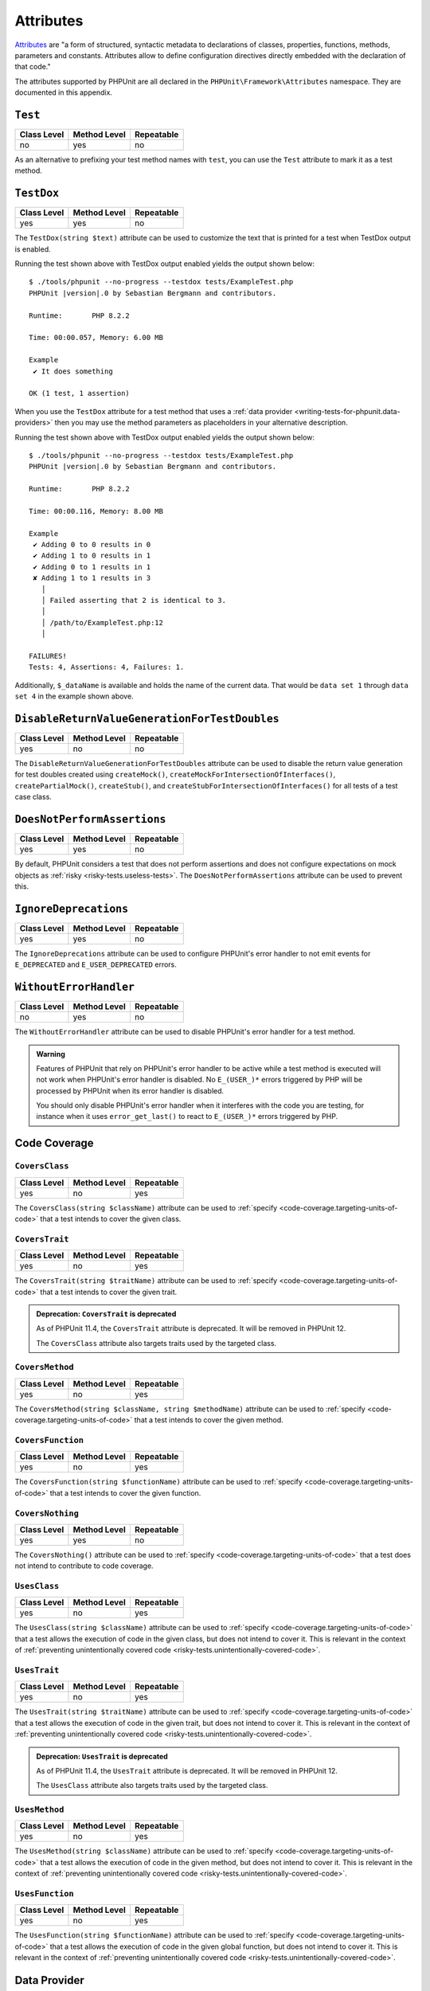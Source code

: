 

.. _appendixes.attributes:

**********
Attributes
**********

`Attributes <https://wiki.php.net/rfc/attributes_v2>`_ are "a form of structured, syntactic metadata
to declarations of classes, properties, functions, methods, parameters and constants. Attributes allow
to define configuration directives directly embedded with the declaration of that code."

The attributes supported by PHPUnit are all declared in the ``PHPUnit\Framework\Attributes``
namespace. They are documented in this appendix.

.. _appendixes.attributes.Test:

``Test``
========

+-------------+--------------+------------+
| Class Level | Method Level | Repeatable |
+=============+==============+============+
| no          | yes          | no         |
+-------------+--------------+------------+

As an alternative to prefixing your test method names with ``test``,
you can use the ``Test`` attribute to mark it as a test method.

.. code-block:: php
    :caption: Using the ``Test`` attribute
    :name: appendixes.attributes.test.examples.ExampleTest.php

    <?php declare(strict_types=1);
    use PHPUnit\Framework\Attributes\Test;
    use PHPUnit\Framework\TestCase;

    final class ExampleTest extends TestCase
    {
        #[Test]
        public function it_does_something(): void
        {
            // ...
        }
    }


.. _appendixes.attributes.TestDox:

``TestDox``
===========

+-------------+--------------+------------+
| Class Level | Method Level | Repeatable |
+=============+==============+============+
| yes         | yes          | no         |
+-------------+--------------+------------+

The ``TestDox(string $text)`` attribute can be used to customize the text that is printed for
a test when TestDox output is enabled.

.. code-block:: php
    :caption: Using the ``TestDox`` attribute
    :name: appendixes.attributes.testdox.examples.ExampleTest.php

    <?php declare(strict_types=1);
    use PHPUnit\Framework\Attributes\TestDox;
    use PHPUnit\Framework\TestCase;

    final class ExampleTest extends TestCase
    {
        #[TestDox('It does something')]
        public function testOne(): void
        {
            // ...
        }
    }

Running the test shown above with TestDox output enabled yields the output shown below:

.. parsed-literal::

    $ ./tools/phpunit --no-progress --testdox tests/ExampleTest.php
    PHPUnit |version|.0 by Sebastian Bergmann and contributors.

    Runtime:       PHP 8.2.2

    Time: 00:00.057, Memory: 6.00 MB

    Example
     ✔ It does something

    OK (1 test, 1 assertion)

When you use the ``TestDox`` attribute for a test method that uses a
:ref:`data provider <writing-tests-for-phpunit.data-providers>` then you
may use the method parameters as placeholders in your alternative description.

.. code-block:: php
    :caption: Using the ``TestDox`` attribute together with data providers
    :name: appendixes.attributes.testdox.examples.ExampleTest2.php

    <?php declare(strict_types=1);
    use PHPUnit\Framework\Attributes\DataProvider;
    use PHPUnit\Framework\Attributes\TestDox;
    use PHPUnit\Framework\TestCase;

    final class ExampleTest extends TestCase
    {
        #[DataProvider('additionProvider')]
        #[TestDox('Adding $a to $b results in $expected')]
        public function testAdd(int $expected, int $a, int $b)
        {
            $this->assertSame($expected, $a + $b);
        }

        public static function additionProvider()
        {
            return [
                'data set 1' => [0, 0, 0],
                'data set 2' => [1, 0, 1],
                'data set 3' => [1, 1, 0],
                'data set 4' => [3, 1, 1]
            ];
        }
    }

Running the test shown above with TestDox output enabled yields the output shown below:

.. parsed-literal::

    $ ./tools/phpunit --no-progress --testdox tests/ExampleTest.php
    PHPUnit |version|.0 by Sebastian Bergmann and contributors.

    Runtime:       PHP 8.2.2

    Time: 00:00.116, Memory: 8.00 MB

    Example
     ✔ Adding 0 to 0 results in 0
     ✔ Adding 1 to 0 results in 1
     ✔ Adding 0 to 1 results in 1
     ✘ Adding 1 to 1 results in 3
       │
       │ Failed asserting that 2 is identical to 3.
       │
       │ /path/to/ExampleTest.php:12
       │

    FAILURES!
    Tests: 4, Assertions: 4, Failures: 1.

Additionally, ``$_dataName`` is available and holds the name of the current data.
That would be ``data set 1`` through ``data set 4`` in the example shown above.


.. _appendixes.attributes.DisableReturnValueGenerationForTestDoubles:

``DisableReturnValueGenerationForTestDoubles``
==============================================

+-------------+--------------+------------+
| Class Level | Method Level | Repeatable |
+=============+==============+============+
| yes         | no           | no         |
+-------------+--------------+------------+

The ``DisableReturnValueGenerationForTestDoubles`` attribute can be used to disable the return value generation
for test doubles created using ``createMock()``, ``createMockForIntersectionOfInterfaces()``, ``createPartialMock()``,
``createStub()``, and ``createStubForIntersectionOfInterfaces()`` for all tests of a test case class.


.. _appendixes.attributes.DoesNotPerformAssertions:

``DoesNotPerformAssertions``
============================

+-------------+--------------+------------+
| Class Level | Method Level | Repeatable |
+=============+==============+============+
| yes         | yes          | no         |
+-------------+--------------+------------+

By default, PHPUnit considers a test that does not perform assertions and does not configure
expectations on mock objects as :ref:`risky <risky-tests.useless-tests>`. The
``DoesNotPerformAssertions`` attribute can be used to prevent this.


.. _appendixes.attributes.IgnoreDeprecations:

``IgnoreDeprecations``
======================

+-------------+--------------+------------+
| Class Level | Method Level | Repeatable |
+=============+==============+============+
| yes         | yes          | no         |
+-------------+--------------+------------+

The ``IgnoreDeprecations`` attribute can be used to configure PHPUnit's error handler to
not emit events for ``E_DEPRECATED`` and ``E_USER_DEPRECATED`` errors.


.. _appendixes.attributes.WithoutErrorHandler:

``WithoutErrorHandler``
=======================

+-------------+--------------+------------+
| Class Level | Method Level | Repeatable |
+=============+==============+============+
| no          | yes          | no         |
+-------------+--------------+------------+

The ``WithoutErrorHandler`` attribute can be used to disable PHPUnit's error handler for
a test method.

.. admonition:: Warning

   Features of PHPUnit that rely on PHPUnit's error handler to be active while a test method
   is executed will not work when PHPUnit's error handler is disabled. No ``E_(USER_)*`` errors
   triggered by PHP will be processed by PHPUnit when its error handler is disabled.

   You should only disable PHPUnit's error handler when it interferes with the code you are testing,
   for instance when it uses ``error_get_last()`` to react to ``E_(USER_)*`` errors triggered by PHP.


Code Coverage
=============

.. _appendixes.attributes.CoversClass:

``CoversClass``
---------------

+-------------+--------------+------------+
| Class Level | Method Level | Repeatable |
+=============+==============+============+
| yes         | no           | yes        |
+-------------+--------------+------------+

The ``CoversClass(string $className)`` attribute can be used to :ref:`specify <code-coverage.targeting-units-of-code>`
that a test intends to cover the given class.


.. _appendixes.attributes.CoversTrait:

``CoversTrait``
---------------

+-------------+--------------+------------+
| Class Level | Method Level | Repeatable |
+=============+==============+============+
| yes         | no           | yes        |
+-------------+--------------+------------+

The ``CoversTrait(string $traitName)`` attribute can be used to :ref:`specify <code-coverage.targeting-units-of-code>`
that a test intends to cover the given trait.

.. admonition:: Deprecation: ``CoversTrait`` is deprecated

   As of PHPUnit 11.4, the ``CoversTrait`` attribute is deprecated. It will be removed in PHPUnit 12.

   The ``CoversClass`` attribute also targets traits used by the targeted class.


.. _appendixes.attributes.CoversMethod:

``CoversMethod``
----------------

+-------------+--------------+------------+
| Class Level | Method Level | Repeatable |
+=============+==============+============+
| yes         | no           | yes        |
+-------------+--------------+------------+

The ``CoversMethod(string $className, string $methodName)`` attribute can be used to :ref:`specify <code-coverage.targeting-units-of-code>`
that a test intends to cover the given method.


.. _appendixes.attributes.CoversFunction:

``CoversFunction``
------------------

+-------------+--------------+------------+
| Class Level | Method Level | Repeatable |
+=============+==============+============+
| yes         | no           | yes        |
+-------------+--------------+------------+

The ``CoversFunction(string $functionName)`` attribute can be used to :ref:`specify <code-coverage.targeting-units-of-code>`
that a test intends to cover the given function.


.. _appendixes.attributes.CoversNothing:

``CoversNothing``
-----------------

+-------------+--------------+------------+
| Class Level | Method Level | Repeatable |
+=============+==============+============+
| yes         | yes          | no         |
+-------------+--------------+------------+

The ``CoversNothing()`` attribute can be used to :ref:`specify <code-coverage.targeting-units-of-code>`
that a test does not intend to contribute to code coverage.


.. _appendixes.attributes.UsesClass:

``UsesClass``
-------------

+-------------+--------------+------------+
| Class Level | Method Level | Repeatable |
+=============+==============+============+
| yes         | no           | yes        |
+-------------+--------------+------------+

The ``UsesClass(string $className)`` attribute can be used to :ref:`specify <code-coverage.targeting-units-of-code>`
that a test allows the execution of code in the given class, but does not intend to cover it. This is relevant
in the context of :ref:`preventing unintentionally covered code <risky-tests.unintentionally-covered-code>`.


.. _appendixes.attributes.UsesTrait:

``UsesTrait``
-------------

+-------------+--------------+------------+
| Class Level | Method Level | Repeatable |
+=============+==============+============+
| yes         | no           | yes        |
+-------------+--------------+------------+

The ``UsesTrait(string $traitName)`` attribute can be used to :ref:`specify <code-coverage.targeting-units-of-code>`
that a test allows the execution of code in the given trait, but does not intend to cover it. This is relevant
in the context of :ref:`preventing unintentionally covered code <risky-tests.unintentionally-covered-code>`.

.. admonition:: Deprecation: ``UsesTrait`` is deprecated

   As of PHPUnit 11.4, the ``UsesTrait`` attribute is deprecated. It will be removed in PHPUnit 12.

   The ``UsesClass`` attribute also targets traits used by the targeted class.


.. _appendixes.attributes.UsesMethod:

``UsesMethod``
--------------

+-------------+--------------+------------+
| Class Level | Method Level | Repeatable |
+=============+==============+============+
| yes         | no           | yes        |
+-------------+--------------+------------+

The ``UsesMethod(string $className)`` attribute can be used to :ref:`specify <code-coverage.targeting-units-of-code>`
that a test allows the execution of code in the given method, but does not intend to cover it. This is relevant
in the context of :ref:`preventing unintentionally covered code <risky-tests.unintentionally-covered-code>`.


.. _appendixes.attributes.UsesFunction:

``UsesFunction``
----------------

+-------------+--------------+------------+
| Class Level | Method Level | Repeatable |
+=============+==============+============+
| yes         | no           | yes        |
+-------------+--------------+------------+

The ``UsesFunction(string $functionName)`` attribute can be used to :ref:`specify <code-coverage.targeting-units-of-code>`
that a test allows the execution of code in the given global function, but does not intend to cover it. This is relevant
in the context of :ref:`preventing unintentionally covered code <risky-tests.unintentionally-covered-code>`.

Data Provider
=============

.. _appendixes.attributes.DataProvider:

``DataProvider``
----------------

+-------------+--------------+------------+
| Class Level | Method Level | Repeatable |
+=============+==============+============+
| no          | yes          | yes        |
+-------------+--------------+------------+

The ``DataProvider(string $methodName)`` attribute can be used on a test method
to specify a static method that is declared in the same class as the test method
as a :ref:`data provider <writing-tests-for-phpunit.data-providers>`.


.. _appendixes.attributes.DataProviderExternal:

``DataProviderExternal``
------------------------

+-------------+--------------+------------+
| Class Level | Method Level | Repeatable |
+=============+==============+============+
| no          | yes          | yes        |
+-------------+--------------+------------+

The ``DataProviderExternal(string $className, string $methodName)`` attribute can be used
on a test method to specify a static method that is declared in another class as a
:ref:`data provider <writing-tests-for-phpunit.data-providers>`.


.. _appendixes.attributes.TestWith:

``TestWith``
------------

+-------------+--------------+------------+
| Class Level | Method Level | Repeatable |
+=============+==============+============+
| no          | yes          | yes        |
+-------------+--------------+------------+

The ``TestWith(array $data)`` attribute can be used to define a
:ref:`data provider <writing-tests-for-phpunit.data-providers>` for a
test method without having to implement a static data provider method.

.. code-block:: php
    :caption: Using the ``TestWith`` attribute
    :name: appendixes.attributes.testwith.examples.ExampleTest.php

    <?php declare(strict_types=1);
    use PHPUnit\Framework\Attributes\TestWith;
    use PHPUnit\Framework\TestCase;

    final class DataTest extends TestCase
    {
        #[TestWith([0, 0, 0])]
        #[TestWith([0, 1, 1])]
        #[TestWith([1, 0, 1])]
        #[TestWith([1, 1, 3])]
        public function testAdd(int $a, int $b, int $expected): void
        {
            $this->assertSame($expected, $a + $b);
        }
    }

Running the test shown above yields the output shown below:

.. parsed-literal::

    ./tools/phpunit tests/DataTest.php
    PHPUnit |version|.0 by Sebastian Bergmann and contributors.

    Runtime:       PHP 8.2.2

    ...F                                                                4 / 4 (100%)

    Time: 00:00.058, Memory: 8.00 MB

    There was 1 failure:

    1) DataTest::testAdd with data set #3
    Failed asserting that 2 is identical to 3.

    /path/to/DataTest.php:10

    FAILURES!
    Tests: 4, Assertions: 4, Failures: 1.


.. _appendixes.attributes.TestWithJson:

``TestWithJson``
----------------

+-------------+--------------+------------+
| Class Level | Method Level | Repeatable |
+=============+==============+============+
| no          | yes          | yes        |
+-------------+--------------+------------+

The ``TestWithJson(string $json)`` attribute can be used to define a
:ref:`data provider <writing-tests-for-phpunit.data-providers>` for a
test method without having to implement a static data provider method.

.. code-block:: php
    :caption: Using the ``TestWithJson`` attribute
    :name: appendixes.attributes.testwithjson.examples.ExampleTest.php

    <?php declare(strict_types=1);
    use PHPUnit\Framework\Attributes\TestWithJson;
    use PHPUnit\Framework\TestCase;

    final class DataTest extends TestCase
    {
        #[TestWithJson('[0, 0, 0]')]
        #[TestWithJson('[0, 1, 1]')]
        #[TestWithJson('[1, 0, 1]')]
        #[TestWithJson('[1, 1, 3]')]
        public function testAdd(int $a, int $b, int $expected): void
        {
            $this->assertSame($expected, $a + $b);
        }
    }

Running the test shown above yields the output shown below:

.. parsed-literal::

    ./tools/phpunit tests/DataTest.php
    PHPUnit |version|.0 by Sebastian Bergmann and contributors.

    Runtime:       PHP 8.2.2

    ...F                                                                4 / 4 (100%)

    Time: 00:00.058, Memory: 8.00 MB

    There was 1 failure:

    1) DataTest::testAdd with data set #3
    Failed asserting that 2 is identical to 3.

    /path/to/DataTest.php:10

    FAILURES!
    Tests: 4, Assertions: 4, Failures: 1.


Test Dependencies
=================

.. _appendixes.attributes.Depends:

``Depends``
-----------

+-------------+--------------+------------+
| Class Level | Method Level | Repeatable |
+=============+==============+============+
| no          | yes          | yes        |
+-------------+--------------+------------+

The ``Depends(string $methodName)`` attribute can be used to specify that a test
:ref:`depends <writing-tests-for-phpunit.test-dependencies>`
on another test that is declared in the same test case class.

Any value that is passed from a producer (a depended-upon test) to a consumer
(the depending test) is passed without cloning it.

.. _appendixes.attributes.DependsUsingDeepClone:

``DependsUsingDeepClone``
-------------------------

+-------------+--------------+------------+
| Class Level | Method Level | Repeatable |
+=============+==============+============+
| no          | yes          | yes        |
+-------------+--------------+------------+

The ``DependsUsingDeepClone(string $methodName)`` attribute can be used to specify that a test
:ref:`depends <writing-tests-for-phpunit.test-dependencies>`
on another test that is declared in the same test case class.

Any value that is passed from a producer (a depended-upon test) to a consumer
(the depending test) is passed after deep-cloning it.


.. _appendixes.attributes.DependsUsingShallowClone:

``DependsUsingShallowClone``
----------------------------

+-------------+--------------+------------+
| Class Level | Method Level | Repeatable |
+=============+==============+============+
| no          | yes          | yes        |
+-------------+--------------+------------+

The ``DependsUsingShallowClone(string $methodName)`` attribute can be used to specify that a test
:ref:`depends <writing-tests-for-phpunit.test-dependencies>`
on another test that is declared in the same test case class.

Any value that is passed from a producer (a depended-upon test) to a consumer
(the depending test) is passed after shallow-cloning it.


.. _appendixes.attributes.DependsExternal:

``DependsExternal``
-------------------

+-------------+--------------+------------+
| Class Level | Method Level | Repeatable |
+=============+==============+============+
| no          | yes          | yes        |
+-------------+--------------+------------+

The ``DependsExternal(string $className, string $methodName)`` attribute can be used
to specify that a test :ref:`depends <writing-tests-for-phpunit.test-dependencies>`
on another test that is declared in another test case class.

Any value that is passed from a producer (a depended-upon test) to a consumer
(the depending test) is passed without cloning it.


.. _appendixes.attributes.DependsExternalUsingDeepClone:

``DependsExternalUsingDeepClone``
---------------------------------

+-------------+--------------+------------+
| Class Level | Method Level | Repeatable |
+=============+==============+============+
| no          | yes          | yes        |
+-------------+--------------+------------+

The ``DependsExternalUsingDeepClone(string $className, string $methodName)`` attribute can be used
to specify that a test :ref:`depends <writing-tests-for-phpunit.test-dependencies>`
on another test that is declared in another test case class.

Any value that is passed from a producer (a depended-upon test) to a consumer
(the depending test) is passed after deep-cloning it.


.. _appendixes.attributes.DependsExternalUsingShallowClone:

``DependsExternalUsingShallowClone``
------------------------------------

+-------------+--------------+------------+
| Class Level | Method Level | Repeatable |
+=============+==============+============+
| no          | yes          | yes        |
+-------------+--------------+------------+

The ``DependsExternalUsingShallowClone(string $className, string $methodName)`` attribute can be used
to specify that a test :ref:`depends <writing-tests-for-phpunit.test-dependencies>`
on another test that is declared in another test case class.

Any value that is passed from a producer (a depended-upon test) to a consumer
(the depending test) is passed after shallow-cloning it.


.. _appendixes.attributes.DependsOnClass:

``DependsOnClass``
------------------

+-------------+--------------+------------+
| Class Level | Method Level | Repeatable |
+=============+==============+============+
| no          | yes          | yes        |
+-------------+--------------+------------+

The ``DependsOnClass(string $className)`` attribute can be used to specify that a test
:ref:`depends <writing-tests-for-phpunit.test-dependencies>`
on all tests of another test case class.

Any value that is passed from a producer (a depended-upon test) to a consumer
(the depending test) is passed without cloning it.


.. _appendixes.attributes.DependsOnClassUsingDeepClone:

``DependsOnClassUsingDeepClone``
--------------------------------

+-------------+--------------+------------+
| Class Level | Method Level | Repeatable |
+=============+==============+============+
| no          | yes          | yes        |
+-------------+--------------+------------+

The ``DependsOnClassUsingDeepClone(string $className)`` attribute can be used to specify that a test
:ref:`depends <writing-tests-for-phpunit.test-dependencies>`
on all tests of another test case class.

Any value that is passed from a producer (a depended-upon test) to a consumer
(the depending test) is passed after deep-cloning it.


.. _appendixes.attributes.DependsOnClassUsingShallowClone:

``DependsOnClassUsingShallowClone``
-----------------------------------

+-------------+--------------+------------+
| Class Level | Method Level | Repeatable |
+=============+==============+============+
| no          | yes          | yes        |
+-------------+--------------+------------+

The ``DependsOnClassUsingShallowClone(string $className)`` attribute can be used to specify that a test
:ref:`depends <writing-tests-for-phpunit.test-dependencies>`
on all tests of another test case class.

Any value that is passed from a producer (a depended-upon test) to a consumer
(the depending test) is passed after shallow-cloning it.


Test Groups
===========

.. _appendixes.attributes.Group:

``Group``
---------

+-------------+--------------+------------+
| Class Level | Method Level | Repeatable |
+=============+==============+============+
| yes         | yes          | yes        |
+-------------+--------------+------------+

The ``Group(string $name)`` attribute can be used to assign tests to test groups.

Groups can be used, for instance, to :ref:`select <textui.command-line-options.selection>`
which tests should be run.

The strings ``small``, ``medium``, and ``large`` may not be used as group names.

.. _appendixes.attributes.Small:

``Small``
---------

+-------------+--------------+------------+
| Class Level | Method Level | Repeatable |
+=============+==============+============+
| yes         | no           | no         |
+-------------+--------------+------------+

The ``Small`` attribute marks the tests of a test case class as small. These tests are
added to a special test group named ``small`` that has special semantics.

The size of a test is relevant in the context of
:ref:`test execution timeouts <risky-tests.test-execution-timeout>`, for instance.

Tests that are marked as small cause the lines of code that they cover to be highlighted
by a darker shade of green in the HTML :ref:`code coverage <code-coverage>` report compared
to tests that are marked :ref:`medium <appendixes.attributes.Medium>` or
:ref:`large <appendixes.attributes.Large>`.

.. _appendixes.attributes.Medium:

``Medium``
----------

+-------------+--------------+------------+
| Class Level | Method Level | Repeatable |
+=============+==============+============+
| yes         | no           | no         |
+-------------+--------------+------------+

The ``Medium`` attribute marks the tests of a test case class as medium. These tests are
added to a special test group named ``medium`` that has special semantics.

The size of a test is relevant in the context of
:ref:`test execution timeouts <risky-tests.test-execution-timeout>`, for instance.

Tests that are marked as medium cause the lines of code that they cover to be highlighted
by a darker shade of green in the HTML :ref:`code coverage <code-coverage>` report compared
to tests that are marked :ref:`large <appendixes.attributes.Large>` and by a lighter shade
of green compared to test that are marked small :ref:`small <appendixes.attributes.Small>`.


.. _appendixes.attributes.Large:

``Large``
---------

+-------------+--------------+------------+
| Class Level | Method Level | Repeatable |
+=============+==============+============+
| yes         | no           | no         |
+-------------+--------------+------------+

The ``Large`` attribute marks the tests of a test case class as large. These tests are
added to a special test group named ``large`` that has special semantics.

The size of a test is relevant in the context of
:ref:`test execution timeouts <risky-tests.test-execution-timeout>`, for instance.

Tests that are marked as large cause the lines of code that they cover to be highlighted
by a lighter shade of green in the HTML :ref:`code coverage <code-coverage>` report compared
to tests that are marked :ref:`medium <appendixes.attributes.Medium>` or
:ref:`small <appendixes.attributes.Small>`.


.. _appendixes.attributes.Ticket:

``Ticket``
----------

+-------------+--------------+------------+
| Class Level | Method Level | Repeatable |
+=============+==============+============+
| yes         | yes          | yes        |
+-------------+--------------+------------+

The ``Ticket(string $text)`` attribute is an alias for ``Group(string $text)``.


Template Methods
================

.. _appendixes.attributes.BeforeClass:

``BeforeClass``
---------------

+-------------+--------------+------------+
| Class Level | Method Level | Repeatable |
+=============+==============+============+
| no          | yes          | no         |
+-------------+--------------+------------+

The ``BeforeClass(int $priority = 0)`` attribute can be used to specify that a public static method should
be invoked before the first test method of a test case class is run. This is the same
phase where a method named ``setUpBeforeClass()`` would be invoked. We refer to such
methods as "before test class" methods.

When a test case class has more than one methods with the ``BeforeClass`` attribute then,
by default, the test runner assumes that the order in which these methods are invoked
does not matter. If this assumption is wrong and the order in which these methods are
invoked does matter then the attribute's optional ``$priority`` argument (non-negative
integer) can be used to define the desired invocation order: a method with a higher
``$priority`` value is invoked before a method with a lower ``$priority`` value.

.. _appendixes.attributes.Before:

``Before``
----------

+-------------+--------------+------------+
| Class Level | Method Level | Repeatable |
+=============+==============+============+
| no          | yes          | no         |
+-------------+--------------+------------+

The ``Before(int $priority = 0)`` attribute can be used to specify that a protected non-static method should
be invoked before each test method of a test case class is run. This is the same phase
where a method named ``setUp()`` would be invoked. We refer to such methods as "before test"
methods.

When a test case class has more than one methods with the ``Before`` attribute then,
by default, the test runner assumes that the order in which these methods are invoked
does not matter. If this assumption is wrong and the order in which these methods are
invoked does matter then the attribute's optional ``$priority`` argument (non-negative
integer) can be used to define the desired invocation order: a method with a higher
``$priority`` value is invoked before a method with a lower ``$priority`` value.


.. _appendixes.attributes.PreCondition:

``PreCondition``
----------------

+-------------+--------------+------------+
| Class Level | Method Level | Repeatable |
+=============+==============+============+
| no          | yes          | no         |
+-------------+--------------+------------+

The ``PreCondition(int $priority = 0)`` attribute can be used to specify that a protected non-static method should
be invoked before each test method (but after any "before test" methods) of a test case class is run.
This is the same phase where a method named ``assertPreConditions()`` would be invoked.
We refer to such methods as "pre-condition" methods.

When a test case class has more than one methods with the ``PreCondition`` attribute then,
by default, the test runner assumes that the order in which these methods are invoked
does not matter. If this assumption is wrong and the order in which these methods are
invoked does matter then the attribute's optional ``$priority`` argument (non-negative
integer) can be used to define the desired invocation order: a method with a higher
``$priority`` value is invoked before a method with a lower ``$priority`` value.


.. _appendixes.attributes.PostCondition:

``PostCondition``
-----------------

+-------------+--------------+------------+
| Class Level | Method Level | Repeatable |
+=============+==============+============+
| no          | yes          | no         |
+-------------+--------------+------------+

The ``PostCondition(int $priority = 0)`` attribute can be used to specify that a protected non-static method should
be invoked after each test method (but before any "after test" methods) of a test case class is run.
This is the same phase where a method named ``assertPostConditions()`` would be invoked.
We refer to such methods as "post-condition" methods.

When a test case class has more than one methods with the ``PostCondition`` attribute then,
by default, the test runner assumes that the order in which these methods are invoked
does not matter. If this assumption is wrong and the order in which these methods are
invoked does matter then the attribute's optional ``$priority`` argument (non-negative
integer) can be used to define the desired invocation order: a method with a higher
``$priority`` value is invoked before a method with a lower ``$priority`` value.


.. _appendixes.attributes.After:

``After``
---------

+-------------+--------------+------------+
| Class Level | Method Level | Repeatable |
+=============+==============+============+
| no          | yes          | no         |
+-------------+--------------+------------+

The ``After(int $priority = 0)`` attribute can be used to specify that a protected non-static method should
be invoked after each test method of a test case class is run. This is the same phase where
a method named ``tearDown()`` would be invoked. We refer to such methods as "after test" methods.

When a test case class has more than one methods with the ``After`` attribute then,
by default, the test runner assumes that the order in which these methods are invoked
does not matter. If this assumption is wrong and the order in which these methods are
invoked does matter then the attribute's optional ``$priority`` argument (non-negative
integer) can be used to define the desired invocation order: a method with a higher
``$priority`` value is invoked before a method with a lower ``$priority`` value.


.. _appendixes.attributes.AfterClass:

``AfterClass``
--------------

+-------------+--------------+------------+
| Class Level | Method Level | Repeatable |
+=============+==============+============+
| no          | yes          | no         |
+-------------+--------------+------------+

The ``AfterClass(int $priority = 0)`` attribute can be used to specify that a public static method should
be invoked after the last test method of a test case class is run. This is the same phase
where a method named ``tearDownAfterClass()`` would be invoked. We refer to such methods
as "after test class" methods.

When a test case class has more than one methods with the ``AfterClass`` attribute then,
by default, the test runner assumes that the order in which these methods are invoked
does not matter. If this assumption is wrong and the order in which these methods are
invoked does matter then the attribute's optional ``$priority`` argument (non-negative
integer) can be used to define the desired invocation order: a method with a higher
``$priority`` value is invoked before a method with a lower ``$priority`` value.


Test Isolation
==============

.. _appendixes.attributes.BackupGlobals:

``BackupGlobals``
-----------------

+-------------+--------------+------------+
| Class Level | Method Level | Repeatable |
+=============+==============+============+
| yes         | yes          | no         |
+-------------+--------------+------------+

The ``BackupGlobals`` attribute can be used to specify that global and super-global variables
should be backed up before a test and then restored after the test has been run.


.. _appendixes.attributes.ExcludeGlobalVariableFromBackup:

``ExcludeGlobalVariableFromBackup``
-----------------------------------

+-------------+--------------+------------+
| Class Level | Method Level | Repeatable |
+=============+==============+============+
| yes         | yes          | yes        |
+-------------+--------------+------------+

The ``ExcludeGlobalVariableFromBackup($globalVariableName)`` attribute can be used to exclude
the specified global variable from the backup and restore operations for global and super-global
variables.


.. _appendixes.attributes.BackupStaticProperties:

``BackupStaticProperties``
--------------------------

+-------------+--------------+------------+
| Class Level | Method Level | Repeatable |
+=============+==============+============+
| yes         | yes          | no         |
+-------------+--------------+------------+

The ``BackupStaticProperties`` attribute can be used to specify that static properties of classes
should be backed up before a test and then restored after the test has been run.


.. _appendixes.attributes.ExcludeStaticPropertyFromBackup:

``ExcludeStaticPropertyFromBackup``
-----------------------------------

+-------------+--------------+------------+
| Class Level | Method Level | Repeatable |
+=============+==============+============+
| yes         | yes          | yes        |
+-------------+--------------+------------+

The ``ExcludeStaticPropertyFromBackup(string $className, string $propertyName)`` attribute can be
used to exclude the specified static property from the backup and restore operations for static
properties of classes.


.. _appendixes.attributes.RunInSeparateProcess:

``RunInSeparateProcess``
------------------------

+-------------+--------------+------------+
| Class Level | Method Level | Repeatable |
+=============+==============+============+
| no          | yes          | no         |
+-------------+--------------+------------+

The ``RunInSeparateProcess`` attribute can be used to specify that a test should
be run in a separate process.


.. _appendixes.attributes.RunTestsInSeparateProcesses:

``RunTestsInSeparateProcesses``
-------------------------------

+-------------+--------------+------------+
| Class Level | Method Level | Repeatable |
+=============+==============+============+
| yes         | no           | no         |
+-------------+--------------+------------+

The ``RunTestsInSeparateProcesses`` attribute can be used to specify that all tests
of a test case class should be run in separate processes (one separate process per test).


.. _appendixes.attributes.RunClassInSeparateProcess:

``RunClassInSeparateProcess``
-----------------------------

+-------------+--------------+------------+
| Class Level | Method Level | Repeatable |
+=============+==============+============+
| yes         | no           | no         |
+-------------+--------------+------------+

The ``RunClassInSeparateProcess`` attribute can be used to specify that all tests
of a test case class should be run in a (single) separate process.


.. _appendixes.attributes.PreserveGlobalState:

``PreserveGlobalState``
-----------------------

+-------------+--------------+------------+
| Class Level | Method Level | Repeatable |
+=============+==============+============+
| yes         | yes          | no         |
+-------------+--------------+------------+

The ``PreserveGlobalState(bool $enabled)`` attribute can be used to specify whether
the global state of the main PHPUnit test runner process should be made available in
the child process when a test is run in a separate process.


Skipping Tests
==============

.. _appendixes.attributes.RequiresPhp:

``RequiresPhp``
---------------

+-------------+--------------+------------+
| Class Level | Method Level | Repeatable |
+=============+==============+============+
| yes         | yes          | no         |
+-------------+--------------+------------+

The ``RequiresPhp(string $versionRequirement)`` attribute can be used to
:ref:`skip the execution of a test <writing-tests-for-phpunit.skipping-tests.skipping-tests-using-attributes>`
when the PHP version used to run PHPUnit does not match the specified version requirement.

``$versionRequirement`` can either be a `version number string <https://www.php.net/manual/en/function.version-compare.php>`_
that is optionally preceded by an operator supported by PHP's ``version_compare()``
function or a `version constraint <https://getcomposer.org/doc/articles/versions.md#writing-version-constraints>`_
in the syntax that is supported by Composer.

Here are some examples:

* ``#[RequiresPhp('8.3.0')]``
* ``#[RequiresPhp('>= 8.3.0')]``
* ``#[RequiresPhp('^8.3')]``

.. _appendixes.attributes.RequiresPhpExtension:

``RequiresPhpExtension``
------------------------

+-------------+--------------+------------+
| Class Level | Method Level | Repeatable |
+=============+==============+============+
| yes         | yes          | yes        |
+-------------+--------------+------------+

The ``RequiresPhpExtension(string $extension[, string $versionRequirement])`` attribute can be used to
:ref:`skip the execution of a test <writing-tests-for-phpunit.skipping-tests.skipping-tests-using-attributes>`
when the specified PHP extension is not available. The optional ``$versionRequirement`` argument can be used
to specify a version requirement for this PHP extension and follows the same format that is described
:ref:`here <appendixes.attributes.RequiresPhp>`.

Here are some examples:

* ``#[RequiresPhpExtension('mysqli')]``
* ``#[RequiresPhpExtension('mysqli', '>= 8.3.0')]``
* ``#[RequiresPhpExtension('mysqli', '^8.3')]``


.. _appendixes.attributes.RequiresSetting:

``RequiresSetting``
-------------------

+-------------+--------------+------------+
| Class Level | Method Level | Repeatable |
+=============+==============+============+
| yes         | yes          | yes        |
+-------------+--------------+------------+

The ``RequiresSetting(string $setting, string $value)`` attribute can be used to
:ref:`skip the execution of a test <writing-tests-for-phpunit.skipping-tests.skipping-tests-using-attributes>`
when the specified PHP configuration setting is not set to the expected value.


.. _appendixes.attributes.RequiresPhpunit:

``RequiresPhpunit``
-------------------

+-------------+--------------+------------+
| Class Level | Method Level | Repeatable |
+=============+==============+============+
| yes         | yes          | no         |
+-------------+--------------+------------+

The ``RequiresPhpunit(string $versionRequirement)`` attribute can be used to
:ref:`skip the execution of a test <writing-tests-for-phpunit.skipping-tests.skipping-tests-using-attributes>`
when the PHPUnit version does not match the specified version requirement.

``$versionRequirement`` can either be a `version number string <https://www.php.net/manual/en/function.version-compare.php>`_
that is optionally preceded by an operator supported by PHP's ``version_compare()``
function or a `version constraint <https://getcomposer.org/doc/articles/versions.md#writing-version-constraints>`_
in the syntax that is supported by Composer.

Here are some examples:

* ``#[RequiresPhpunit('10.1.0')]``
* ``#[RequiresPhpunit('>= 10.1.0')]``
* ``#[RequiresPhpunit('^10.1')]``


.. _appendixes.attributes.RequiresPhpunitExtension:

``RequiresPhpunitExtension``
----------------------------

+-------------+--------------+------------+
| Class Level | Method Level | Repeatable |
+=============+==============+============+
| yes         | yes          | yes        |
+-------------+--------------+------------+

The ``RequiresPhpunitExtension(string $extensionClass)`` attribute can be used to
:ref:`skip the execution of a test <writing-tests-for-phpunit.skipping-tests.skipping-tests-using-attributes>`
when the PHPUnit extension identified by its bootstrap class is not available.


.. _appendixes.attributes.RequiresFunction:

``RequiresFunction``
--------------------

+-------------+--------------+------------+
| Class Level | Method Level | Repeatable |
+=============+==============+============+
| yes         | yes          | yes        |
+-------------+--------------+------------+

The ``RequiresFunction(string $functionName)`` attribute can be used to
:ref:`skip the execution of a test <writing-tests-for-phpunit.skipping-tests.skipping-tests-using-attributes>`
when the specified global function is not declared.


.. _appendixes.attributes.RequiresMethod:

``RequiresMethod``
------------------

+-------------+--------------+------------+
| Class Level | Method Level | Repeatable |
+=============+==============+============+
| yes         | yes          | yes        |
+-------------+--------------+------------+

The ``RequiresMethod(string $className, string $methodName)`` attribute can be used to
:ref:`skip the execution of a test <writing-tests-for-phpunit.skipping-tests.skipping-tests-using-attributes>`
when the specified method is not declared.


.. _appendixes.attributes.RequiresOperatingSystem:

``RequiresOperatingSystem``
---------------------------

+-------------+--------------+------------+
| Class Level | Method Level | Repeatable |
+=============+==============+============+
| yes         | yes          | no         |
+-------------+--------------+------------+

The ``RequiresOperatingSystem(string $regularExpression)`` attribute can be used to
:ref:`skip the execution of a test <writing-tests-for-phpunit.skipping-tests.skipping-tests-using-attributes>`
when the specified regular expression does not match the value of the ``PHP_OS`` constant provided by PHP.


.. _appendixes.attributes.RequiresOperatingSystemFamily:

``RequiresOperatingSystemFamily``
---------------------------------

+-------------+--------------+------------+
| Class Level | Method Level | Repeatable |
+=============+==============+============+
| yes         | yes          | no         |
+-------------+--------------+------------+

The ``RequiresOperatingSystemFamily(string $operatingSystemFamily)`` attribute can be used to
:ref:`skip the execution of a test <writing-tests-for-phpunit.skipping-tests.skipping-tests-using-attributes>`
when the specified string is not identical to the value of the ``PHP_OS_FAMILY`` constant provided by PHP.


.. _appendixes.attributes.RequiresEnvironmentVariable:

``RequiresEnvironmentVariable``
-------------------------------

+-------------+--------------+------------+
| Class Level | Method Level | Repeatable |
+=============+==============+============+
| yes         | yes          | yes         |
+-------------+--------------+------------+

The ``RequiresEnvironmentVariable(string $environmentVariableName[, string $value])`` attribute can be used to
:ref:`skip the execution of a test <writing-tests-for-phpunit.skipping-tests.skipping-tests-using-attributes>`
when the specified environment variable is not set. Optionally, using the the ``$value`` argument, a required
value can be specified for the environment variable.
